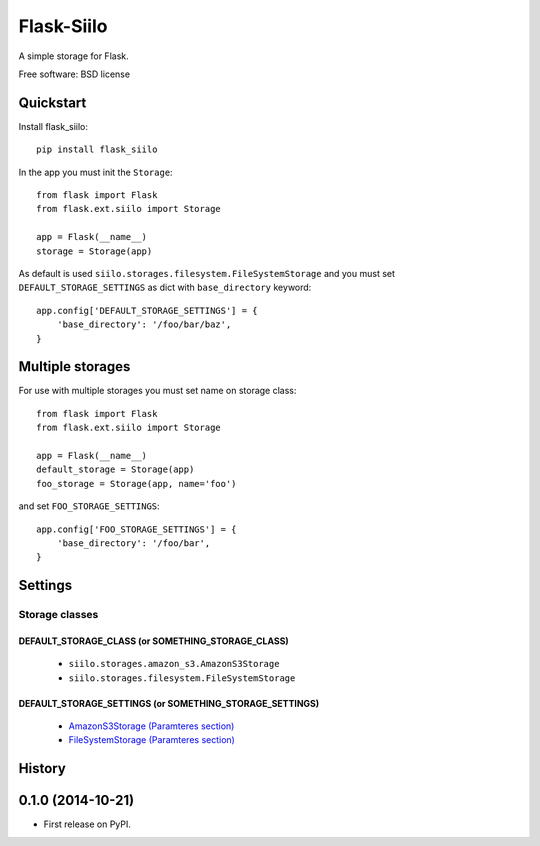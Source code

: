===============================
Flask-Siilo
===============================

.. image:: https://badge.fury.io/py/flask_siilo.png
    :target: http://badge.fury.io/py/flask_siilo

.. image:: https://travis-ci.org/s-m-i-t-a/flask_siilo.png?branch=master
        :target: https://travis-ci.org/s-m-i-t-a/flask_siilo

.. image:: https://pypip.in/d/flask_siilo/badge.png
        :target: https://pypi.python.org/pypi/flask_siilo

.. image:: https://coveralls.io/repos/s-m-i-t-a/flask_siilo/badge.png
        :target: https://coveralls.io/r/s-m-i-t-a/flask_siilo

.. image:: https://requires.io/github/s-m-i-t-a/flask_siilo/requirements.svg?branch=master
        :target: https://requires.io/github/s-m-i-t-a/flask_siilo/requirements/?branch=master
        :alt: Requirements Status


A simple storage for Flask.

Free software: BSD license

Quickstart
----------
Install flask_siilo::

    pip install flask_siilo

In the app you must init the ``Storage``::

    from flask import Flask
    from flask.ext.siilo import Storage

    app = Flask(__name__)
    storage = Storage(app)

As default is used ``siilo.storages.filesystem.FileSystemStorage`` and you must set ``DEFAULT_STORAGE_SETTINGS`` as dict with ``base_directory`` keyword::

    app.config['DEFAULT_STORAGE_SETTINGS'] = {
        'base_directory': '/foo/bar/baz',
    }


Multiple storages
-----------------

For use with multiple storages you must set name on storage class::

    from flask import Flask
    from flask.ext.siilo import Storage

    app = Flask(__name__)
    default_storage = Storage(app)
    foo_storage = Storage(app, name='foo')

and set ``FOO_STORAGE_SETTINGS``::

    app.config['FOO_STORAGE_SETTINGS'] = {
        'base_directory': '/foo/bar',
    }


Settings
--------

Storage classes
===============

DEFAULT_STORAGE_CLASS (or SOMETHING_STORAGE_CLASS)
~~~~~~~~~~~~~~~~~~~~~~~~~~~~~~~~~~~~~~~~~~~~~~~~~~

    * ``siilo.storages.amazon_s3.AmazonS3Storage``
    * ``siilo.storages.filesystem.FileSystemStorage``

DEFAULT_STORAGE_SETTINGS (or SOMETHING_STORAGE_SETTINGS)
~~~~~~~~~~~~~~~~~~~~~~~~~~~~~~~~~~~~~~~~~~~~~~~~~~~~~~~~

    * `AmazonS3Storage (Paramteres section)`_
    * `FileSystemStorage (Paramteres section)`_

.. _AmazonS3Storage (Paramteres section): http://siilo.readthedocs.org/storages/amazon_s3.html
.. _FileSystemStorage (Paramteres section): http://siilo.readthedocs.org/storages/filesystem.html




History
-------

0.1.0 (2014-10-21)
---------------------

* First release on PyPI.


